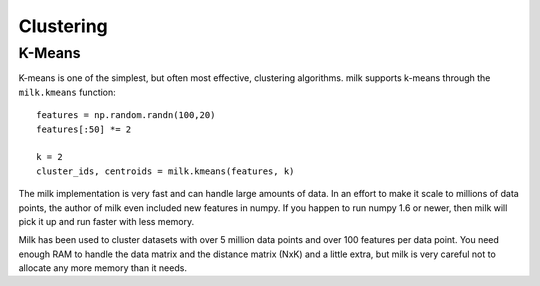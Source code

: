 ==========
Clustering
==========

K-Means
-------

K-means is one of the simplest, but often most effective, clustering
algorithms. milk supports k-means through the ``milk.kmeans`` function:

::

    features = np.random.randn(100,20)
    features[:50] *= 2

    k = 2
    cluster_ids, centroids = milk.kmeans(features, k)

The milk implementation is very fast and can handle large amounts of data. In
an effort to make it scale to millions of data points, the author of milk even
included new features in numpy. If you happen to run numpy 1.6 or newer, then
milk will pick it up and run faster with less memory.

Milk has been used to cluster datasets with over 5 million data points and over
100 features per data point. You need enough RAM to handle the data matrix and
the distance matrix (NxK) and a little extra, but milk is very careful not to
allocate any more memory than it needs.



